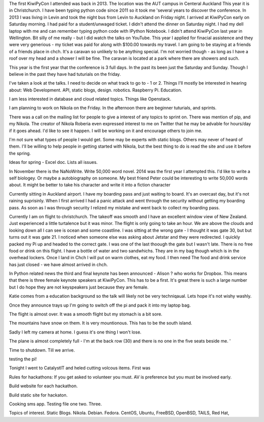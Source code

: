 
The first KiwiPyCon I attended was back in 2013. The 
location was the AUT campus in Centeral Auckland 
This year it is in Christchurch. I have been typing 
python code since 2011 so it took me 'several years 
to discover the conference. In 2013 I was living in 
Levin and took the night bus from Levin to Auckland 
on Friday night. I arrived at KiwiPyCon early on 
Saturday morning. I had paid for a student/unwaged 
ticket. I didn't attend the dinner on Saturday 
night. I had my dell laptop with me and can remember 
typing python code with IPython Notebook. I didn't 
attend KiwiPyCon last year in Wellington. Bit silly 
of me really - but I did watch the talks on YouTube. 
This year I applied for finacial assistence and they 
were very generious - my ticket was paid for along 
with $100.00 towards my travel. I am going to be 
staying at a friends of a friends place in chch. 
It's a caravan so unlikely to be anything special. 
I'm not worried though - as long as I have a roof 
over my head and a shower I will be fine. The 
caravan is located at a park where there are showers 
and such.


This year is the first year that the conference is 3 
full days. In the past its been just the Saturday 
and Sunday. Though I believe in the past they have 
had tuturials on the friday.

I've taken a look at the talks. I need to decide on what
track to go to - 1 or 2. 
Things I'll mostly be interested in hearing about:
Web Development. API, static blogs, design.
robotics. Raspberry Pi. 
Education.

I am less interested in database and cloud related topics.
Things like Openstack.

I am planning to work on Nikola on the Friday. In the
afternoon there are  beginner tuturials, and sprints.

There was a call on the mailing list for people to give a
interest of any topics to sprint on.
There was mention of pip, 
and my Nikola.
The creator of Nikola Roberia even expressed interest to 
me on Twitter that he may be advable for hours/day if it 
goes ahead. 
I'd like to see it happen. I will be working on it and
encourage others to join me.	
	
I'm not sure what types of people I would get. Some 
may be experts with static blogs. Others may never of
heard of them. 
I'll be willing to help people in getting started with
Nikola, but the best thing to do is read the site and 
use it before the spring.

Ideas for spring - Excel doc. 
Lists all issues.


In November there is the NaNoWrite. Write 50,000 
word novel. 2014 was the first year I attempted this.
I'd like to write a self biologey. Or maybe a autobiography
on someone. 
My best friend Peter could be interesting to write 50,000
words about. 
It might be better to take his character and write it 
into a fiction character

Currently sitting in Auckland airport. I have my boarding 
pass and just waiting to board. It's an overcast day, but 
it's not raining suprisinly. 
When I first arrived I had a panic attack and went through
the security without getting my boarding pass. As soon as 
I was through security I relized my mistake and went back 
to collect my boarding pass. 


Currently I am on flight to christchurch. The 
takeoff was smooth and I have an excellent window 
view of New Zealand. Just experienced a little 
turtalence but it was minor. The flight is only 
going to take an hour. We are above the clouds and 
looking down all I can see is ocean and some 
coastline. I was sitting at the wrong gate - I 
thought it was gate 30, but
but turns out it was gate 21. I noticed when someone else
was asking about Jetstar and they were redirected.
I quickly packed my Pi up and headed to the correct gate.
I was one of the last thoough the gate but I wasn't late.
There is no free food or drink on this flight.
I have a bottle of water and two sandwhichs. They are in my
bag though which is in the overhead lockers. Once I land
in Chch I will put on warm clothes, eat my food.
I then need 
The food and drink service has just closed - we have 
almost arrived in chch.

In Python related news the third and final keynote has
been announced - Alison ? who works for Dropbox.
This means that there is three female keynote speakers
at KiwiPyCon. This has to be a first. 
It's great there is such a large number but I do hope they
are not keyspeakers just because they are female. 

Katie comes from a education background so the talk will
likely not be very techniqaual. Lets hope it's not wishy
washly. 


Once they announce trays up I'm going to switch off the pi
and pack it into my laptop bag. 

The flight is almost over. It was a smooth flight but my
stomach is a bit sore. 

The mountains have snow on them. It is very mountionous.
This has to be the south island. 

Sadly I left my camera at home. I guess it's one thing
I won't lose. 

The plane is almost completely full - I'm at the back row
(30) and there is no one in the five seats beside me. '

Time to shutdown. Till we arrive.


testing the pi!

Tonight I went to CatalystIT and heled cutting volcous 
items. First was 

Rules for hackathons:
If you get asked to volunteer you must. AV is preference
but you must be involved early.

Build website for each hackathon. 

Build static site for hackaton. 

Cooking sms app. Testing file one two. Three. 

Topics of interest. Static Blogs. Nikola.
Debian. Fedora. CentOS, Ubuntu, FreeBSD,
OpenBSD, TAILS, Red Hat, 

